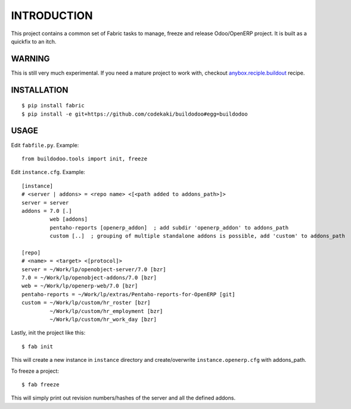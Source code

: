 INTRODUCTION
============

This project contains a common set of Fabric tasks to manage, freeze and release Odoo/OpenERP project. It is built as a quickfix to
an itch.

WARNING
-------
This is still very much experimental. If you need a mature project to work with, checkout `anybox.reciple.buildout <http://docs.anybox.fr/anybox.recipe.openerp/trunk>`_
recipe.

INSTALLATION
------------
::

  $ pip install fabric
  $ pip install -e git+https://github.com/codekaki/buildodoo#egg=buildodoo


USAGE
-----
Edit ``fabfile.py``. Example::

  from buildodoo.tools import init, freeze

Edit ``instance.cfg``. Example::

  [instance]
  # <server | addons> = <repo name> <[<path added to addons_path>]>
  server = server
  addons = 7.0 [.]
           web [addons]
           pentaho-reports [openerp_addon]  ; add subdir 'openerp_addon' to addons_path
           custom [..]  ; grouping of multiple standalone addons is possible, add 'custom' to addons_path

  [repo]
  # <name> = <target> <[protocol]>
  server = ~/Work/lp/openobject-server/7.0 [bzr]
  7.0 = ~/Work/lp/openobject-addons/7.0 [bzr]
  web = ~/Work/lp/openerp-web/7.0 [bzr]
  pentaho-reports = ~/Work/lp/extras/Pentaho-reports-for-OpenERP [git]
  custom = ~/Work/lp/custom/hr_roster [bzr]
           ~/Work/lp/custom/hr_employment [bzr]
           ~/Work/lp/custom/hr_work_day [bzr]
           
Lastly, init the project like this::

  $ fab init

This will create a new instance in ``instance`` directory and create/overwrite ``instance.openerp.cfg`` with addons_path.
  
To freeze a project::

  $ fab freeze
  
This will simply print out revision numbers/hashes of the server and all the defined addons.
